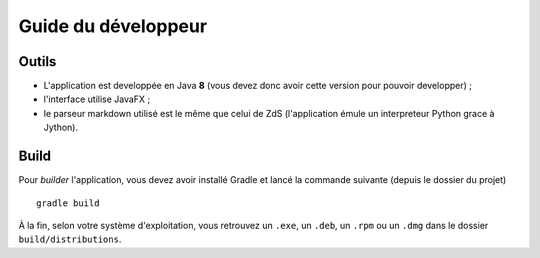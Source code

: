 .. _dev_guide:

********************
Guide du développeur
********************

Outils
######

- L'application est developpée en Java **8** (vous devez donc avoir cette version pour pouvoir developper) ;
- l'interface utilise JavaFX ;
- le parseur markdown utilisé est le même que celui de ZdS (l'application émule un interpreteur Python grace à Jython).

Build
#####

Pour *builder* l'application, vous devez avoir installé Gradle et lancé la commande suivante (depuis le dossier du projet) ::

   gradle build

À la fin, selon votre système d'exploitation, vous retrouvez un ``.exe``, un ``.deb``, un ``.rpm`` ou un ``.dmg`` dans le dossier ``build/distributions``.
